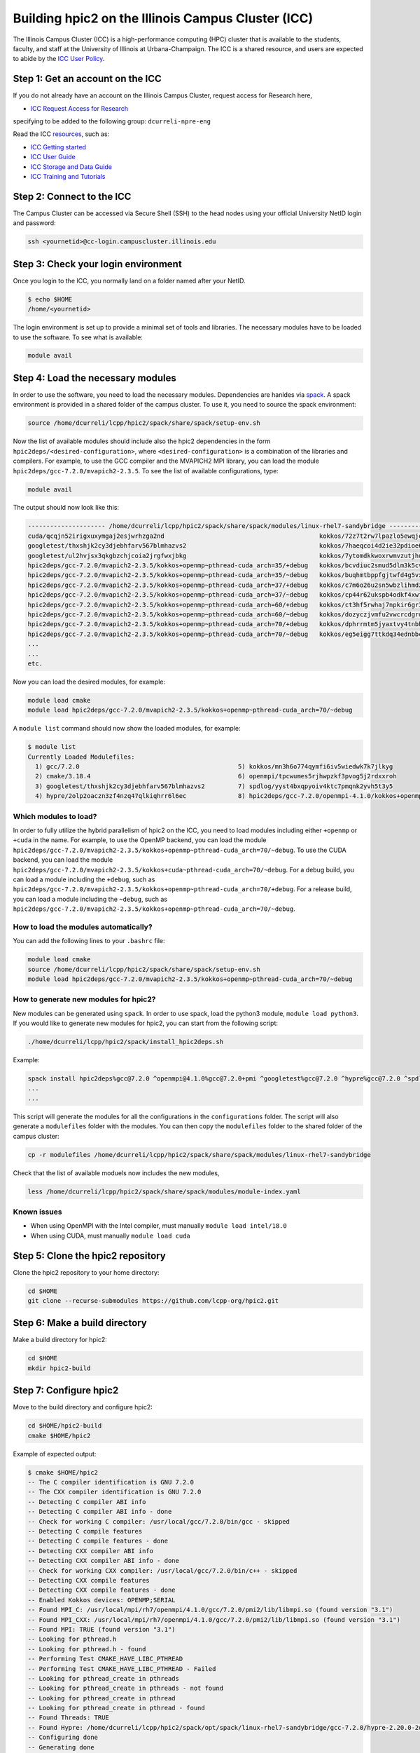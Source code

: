 
Building hpic2 on the Illinois Campus Cluster (ICC)
===================================================

The Illinois Campus Cluster (ICC) is a high-performance computing (HPC) 
cluster that is available to the students, faculty, and staff at the 
University of Illinois at Urbana-Champaign. The ICC is a shared resource, 
and users are expected to abide by the 
`ICC User Policy <https://campuscluster.illinois.edu/resources/docs/policies/>`_.

Step 1: Get an account on the ICC
---------------------------------

If you do not already have an account on the Illinois Campus Cluster, 
request access for Research here,


* `ICC Request Access for Research <https://campuscluster.illinois.edu/new_forms/user_form.php>`_

specifying to be added to the following group: ``dcurreli-npre-eng``

Read the ICC `resources <https://campuscluster.illinois.edu/resources/docs/>`_\ , such as: 


* `ICC Getting started <https://campuscluster.illinois.edu/resources/docs/start/>`_
* `ICC User Guide <https://campuscluster.illinois.edu/resources/docs/user-guide/>`_ 
* `ICC Storage and Data Guide <https://campuscluster.illinois.edu/resources/docs/storage-and-data-guide/>`_
* `ICC Training and Tutorials <https://campuscluster.illinois.edu/resources/training/>`_

Step 2: Connect to the ICC
--------------------------

The Campus Cluster can be accessed via Secure Shell (SSH) to the head nodes 
using your official University NetID login and password:

.. code-block:: bash

   ssh <yournetid>@cc-login.campuscluster.illinois.edu

Step 3: Check your login environment
------------------------------------

Once you login to the ICC, you normally land on a folder named after your NetID. 

.. code-block:: bash

   $ echo $HOME
   /home/<yournetid>

The login environment is set up to provide a minimal set of tools and libraries. 
The necessary modules have to be loaded to use the software. 
To see what is available:

.. code-block:: bash

   module avail

Step 4: Load the necessary modules
----------------------------------

In order to use the software, you need to load the necessary modules. 
Dependencies are hanldes via `spack <https://spack.io/>`_. 
A spack environment is provided in a shared folder of the campus cluster. 
To use it, you need to source the spack environment:

.. code-block:: bash

   source /home/dcurreli/lcpp/hpic2/spack/share/spack/setup-env.sh

Now the list of available modules should include also the hpic2 dependencies 
in the form ``hpic2deps/<desired-configuration>``\ , where ``<desired-configuration>`` 
is a combination of the libraries and compilers. For example, to use the GCC 
compiler and the MVAPICH2 MPI library, you can load the module 
``hpic2deps/gcc-7.2.0/mvapich2-2.3.5``. To see the list of available configurations, 
type:

.. code-block:: bash

   module avail

The output should now look like this:

.. code-block:: bash

   --------------------- /home/dcurreli/lcpp/hpic2/spack/share/spack/modules/linux-rhel7-sandybridge --------------------
   cuda/qcqjn52irigxuxymgaj2esjwrhzga2nd                                          kokkos/72z7t2rw7lpazlo5ewqjel7dip3gkdcz
   googletest/thxshjk2cy3djebhfarv567blmhazvs2                                    kokkos/7haeqcoi4d2ie32pdioe6gtvh2p7cw7j
   googletest/ul2hvjsx3qkgbzchjcoia2jrgfwxjbkg                                    kokkos/7ytomdkkwoxrwmvzutjhulfyh4w6ytzq
   hpic2deps/gcc-7.2.0/mvapich2-2.3.5/kokkos+openmp~pthread-cuda_arch=35/+debug   kokkos/bcvdiuc2smud5dlm3k5cvmxnjb45ehcr
   hpic2deps/gcc-7.2.0/mvapich2-2.3.5/kokkos+openmp~pthread-cuda_arch=35/~debug   kokkos/buqhmtbppfgjtwfd4g5vxew2qwqft7xm
   hpic2deps/gcc-7.2.0/mvapich2-2.3.5/kokkos+openmp~pthread-cuda_arch=37/+debug   kokkos/c7m6o26u2sn5wbzlihmdzfhg646hwzsv
   hpic2deps/gcc-7.2.0/mvapich2-2.3.5/kokkos+openmp~pthread-cuda_arch=37/~debug   kokkos/cp44r62ukspb4odkf4xwfmccwuwyhxlu
   hpic2deps/gcc-7.2.0/mvapich2-2.3.5/kokkos+openmp~pthread-cuda_arch=60/+debug   kokkos/ct3hf5rwhaj7npkir6gr3gkkk2oi255b
   hpic2deps/gcc-7.2.0/mvapich2-2.3.5/kokkos+openmp~pthread-cuda_arch=60/~debug   kokkos/dozyczjvmfu2vwcrcdgrdccd6okh6apw
   hpic2deps/gcc-7.2.0/mvapich2-2.3.5/kokkos+openmp~pthread-cuda_arch=70/+debug   kokkos/dphrrmtm5jyaxtvy4tnbhwf2xojltlwv
   hpic2deps/gcc-7.2.0/mvapich2-2.3.5/kokkos+openmp~pthread-cuda_arch=70/~debug   kokkos/eg5eigg7ttkdq34ednbbcda4edgsloj3
   ...
   ...
   etc.

Now you can load the desired modules, for example:

.. code-block:: bash

   module load cmake
   module load hpic2deps/gcc-7.2.0/mvapich2-2.3.5/kokkos+openmp~pthread-cuda_arch=70/~debug

A ``module list`` command should now show the loaded modules, for example:

.. code-block:: bash

   $ module list
   Currently Loaded Modulefiles:
     1) gcc/7.2.0                                           5) kokkos/mn3h6o774qymfi6iv5wiedwk7k7jlkyg
     2) cmake/3.18.4                                        6) openmpi/tpcwumes5rjhwpzkf3pvog5j2rdxxroh
     3) googletest/thxshjk2cy3djebhfarv567blmhazvs2         7) spdlog/yyst4bxqpyoiv4ktc7pmqnk2yvh5t3y5
     4) hypre/2olp2oaczn3zf4nzq47qlkiqhrr6l6ec              8) hpic2deps/gcc-7.2.0/openmpi-4.1.0/kokkos+openmp~pthread-cuda_arch=none/+debug

Which modules to load?
^^^^^^^^^^^^^^^^^^^^^^

In order to fully utilize the hybrid parallelism of hpic2 on the ICC, 
you need to load modules including either ``+openmp`` or ``+cuda`` in the name. 
For example, to use the OpenMP backend, you can load the module 
``hpic2deps/gcc-7.2.0/mvapich2-2.3.5/kokkos+openmp~pthread-cuda_arch=70/~debug``. 
To use the CUDA backend, you can load the module 
``hpic2deps/gcc-7.2.0/mvapich2-2.3.5/kokkos+cuda~pthread-cuda_arch=70/~debug``. 
For a debug build, you can load a module including the ``+debug``\ , such as 
``hpic2deps/gcc-7.2.0/mvapich2-2.3.5/kokkos+openmp~pthread-cuda_arch=70/+debug``. 
For a release build, you can load a module including the ``~debug``\ , such as 
``hpic2deps/gcc-7.2.0/mvapich2-2.3.5/kokkos+openmp~pthread-cuda_arch=70/~debug``.

How to load the modules automatically?
^^^^^^^^^^^^^^^^^^^^^^^^^^^^^^^^^^^^^^

You can add the following lines to your ``.bashrc`` file:

.. code-block:: bash

   module load cmake
   source /home/dcurreli/lcpp/hpic2/spack/share/spack/setup-env.sh
   module load hpic2deps/gcc-7.2.0/mvapich2-2.3.5/kokkos+openmp~pthread-cuda_arch=70/~debug

How to generate new modules for hpic2?
^^^^^^^^^^^^^^^^^^^^^^^^^^^^^^^^^^^^^^

New modules can be generated using ``spack``. In order to use spack, 
load the python3 module, ``module load python3``. If you would like to 
generate new modules for hpic2, you can start from the following script:

.. code-block:: bash

   ./home/dcurreli/lcpp/hpic2/spack/install_hpic2deps.sh

Example:

.. code-block:: bash

   spack install hpic2deps%gcc@7.2.0 ^openmpi@4.1.0%gcc@7.2.0+pmi ^googletest%gcc@7.2.0 ^hypre%gcc@7.2.0 ^spdlog%gcc@7.2.0 ^kokkos%gcc@7.2.0+compiler_warnings+debug+debug_bounds_check+debug_dualview_modify_check
   ...
   ...

This script will generate the modules for all the configurations in the 
``configurations`` folder. The script will also generate a ``modulefiles`` folder 
with the modules. You can then copy the ``modulefiles`` folder to the shared 
folder of the campus cluster:

.. code-block:: bash

   cp -r modulefiles /home/dcurreli/lcpp/hpic2/spack/share/spack/modules/linux-rhel7-sandybridge

Check that the list of available moduels now includes the new modules, 

.. code-block:: bash

   less /home/dcurreli/lcpp/hpic2/spack/share/spack/modules/module-index.yaml

Known issues
^^^^^^^^^^^^


* When using OpenMPI with the Intel compiler, must manually ``module load intel/18.0``
* When using CUDA, must manually ``module load cuda``

Step 5: Clone the hpic2 repository
----------------------------------

Clone the hpic2 repository to your home directory:

.. code-block:: bash

   cd $HOME
   git clone --recurse-submodules https://github.com/lcpp-org/hpic2.git

Step 6: Make a build directory
------------------------------

Make a build directory for hpic2:

.. code-block:: bash

   cd $HOME
   mkdir hpic2-build

Step 7: Configure hpic2
-----------------------

Move to the build directory and configure hpic2:

.. code-block:: bash

   cd $HOME/hpic2-build
   cmake $HOME/hpic2

Example of expected output:

.. code-block:: bash

   $ cmake $HOME/hpic2
   -- The C compiler identification is GNU 7.2.0
   -- The CXX compiler identification is GNU 7.2.0
   -- Detecting C compiler ABI info
   -- Detecting C compiler ABI info - done
   -- Check for working C compiler: /usr/local/gcc/7.2.0/bin/gcc - skipped
   -- Detecting C compile features
   -- Detecting C compile features - done
   -- Detecting CXX compiler ABI info
   -- Detecting CXX compiler ABI info - done
   -- Check for working CXX compiler: /usr/local/gcc/7.2.0/bin/c++ - skipped
   -- Detecting CXX compile features
   -- Detecting CXX compile features - done
   -- Enabled Kokkos devices: OPENMP;SERIAL
   -- Found MPI_C: /usr/local/mpi/rh7/openmpi/4.1.0/gcc/7.2.0/pmi2/lib/libmpi.so (found version "3.1") 
   -- Found MPI_CXX: /usr/local/mpi/rh7/openmpi/4.1.0/gcc/7.2.0/pmi2/lib/libmpi.so (found version "3.1") 
   -- Found MPI: TRUE (found version "3.1")  
   -- Looking for pthread.h
   -- Looking for pthread.h - found
   -- Performing Test CMAKE_HAVE_LIBC_PTHREAD
   -- Performing Test CMAKE_HAVE_LIBC_PTHREAD - Failed
   -- Looking for pthread_create in pthreads
   -- Looking for pthread_create in pthreads - not found
   -- Looking for pthread_create in pthread
   -- Looking for pthread_create in pthread - found
   -- Found Threads: TRUE  
   -- Found Hypre: /home/dcurreli/lcpp/hpic2/spack/opt/spack/linux-rhel7-sandybridge/gcc-7.2.0/hypre-2.20.0-2olp2oaczn3zf4nzq47qlkiqhrr6l6ec/lib/libHYPRE.so  
   -- Configuring done
   -- Generating done
   -- Build files have been written to: /home/dcurreli/hpic2_build_tmp

Step 8: Compile hpic2
---------------------

Compile hpic2 from the build directory:

.. code-block:: bash

   cd $HOME/hpic2-build
   cmake $HOME/hpic2
   make -j8

This will compile hpic2 using 8 cores and produce the ``hpic2`` executable 
in the ``$HOME/hpic2-build`` folder. You can change the number of cores to 
use by changing the number after the ``-j`` flag.

Step 9: Check the executable
----------------------------

Check that the executable is present in the ``$HOME/hpic2-build`` folder:

.. code-block:: bash

   ls $HOME/hpic2-build

If the executable is present, you can check it runs correctly simply as follows:

.. code-block:: bash

   $ ./hpic2

   hpic2: a Hybrid Particle-in-Cell code.
   Developed at Laboratory of Computational Plasma Physics, University of Illinois
    at Urbana-Champaign.

   usage: ./hpic2 -i|--input-deck INPUT_DECK [options]

   options:
       --override-input-warnings: ignore all warnings related to unrecognized
                                  fields found in the input deck. If present, this
                                  flag disables the required user acknowledgement
                                  of input warnings, and the simulation will be
                                  launched despite them.

   For full documentation, see: https://github.com/lcpp-org/hpic2

Acknowledgements
----------------

To cite the ICC in your publications, use the following 
`acknowledgement statement <https://campuscluster.illinois.edu/science/acknowledging/>`_\ : 
"This work made use of the Illinois Campus Cluster, a computing resource that 
is operated by the Illinois Campus Cluster Program (ICCP) in conjunction with 
the National Center for Supercomputing Applications (NCSA) and which is 
supported by funds from the University of Illinois at Urbana-Champaign."

